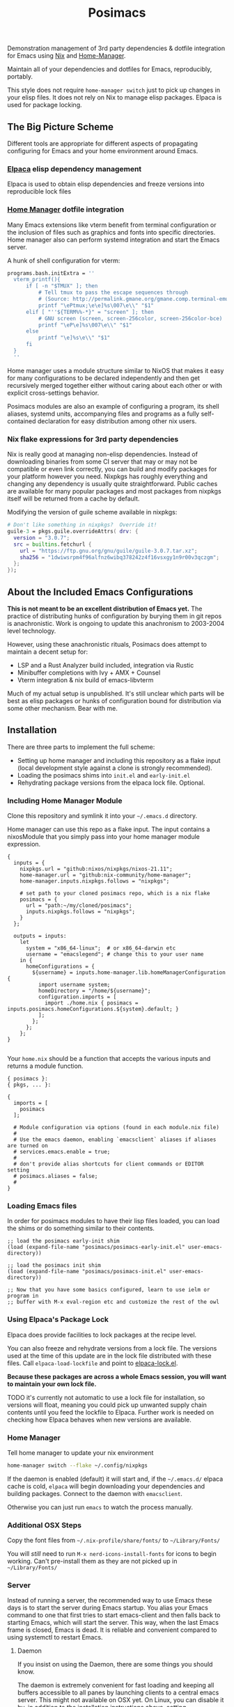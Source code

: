 #+TITLE: Posimacs

[[./graphics/posimacs-github-banner.svg]]

Demonstration management of 3rd party dependencies & dotfile integration for
Emacs using [[https://nixos.org/download.html][Nix]] and [[https://github.com/nix-community/home-manager][Home-Manager]].

Maintain all of your dependencies and dotfiles for Emacs, reproducibly, portably.

This style does not require =home-manager switch= just to pick up changes in
your elisp files.  It does not rely on Nix to manage elisp packages.  Elpaca
is used for package locking.

** The Big Picture Scheme

Different tools are appropriate for different aspects of propagating configuring
for Emacs and your home environment around Emacs.

*** [[https://github.com/progfolio/elpaca][Elpaca]] elisp dependency management

  Elpaca is used to obtain elisp dependencies and freeze versions into
  reproducible lock files

*** [[https://github.com/nix-community/home-manager][Home Manager]] dotfile integration

  Many Emacs extensions like vterm benefit from terminal configuration or the
  inclusion of files such as graphics and fonts into specific directories.  Home
  manager also can perform systemd integration and start the Emacs server.

  A hunk of shell configuration for vterm:

  #+begin_src nix
    programs.bash.initExtra = ''
      vterm_printf(){
          if [ -n "$TMUX" ]; then
              # Tell tmux to pass the escape sequences through
              # (Source: http://permalink.gmane.org/gmane.comp.terminal-emulators.tmux.user/1324)
              printf "\ePtmux;\e\e]%s\007\e\\" "$1"
          elif [ "''${TERM%%-*}" = "screen" ]; then
              # GNU screen (screen, screen-256color, screen-256color-bce)
              printf "\eP\e]%s\007\e\\" "$1"
          else
              printf "\e]%s\e\\" "$1"
          fi
      }
      ''
  #+end_src

  Home manager uses a module structure similar to NixOS that makes it easy for
  many configurations to be declared independently and then get recursively
  merged together either without caring about each other or with explicit
  cross-settings behavior.

  Posimacs modules are also an example of configuring a program, its shell
  aliases, systemd units, accompanying files and programs as a fully
  self-contained declaration for easy distribution among other nix users.

*** Nix flake expressions for 3rd party dependencies

  Nix is really good at managing non-elisp dependencies.  Instead of downloading
  binaries from some CI server that may or may not be compatible or even link
  correctly, you can build and modify packages for your platform however you
  need.  Nixpkgs has roughly everything and changing any dependency is usually
  quite straightforward.  Public caches are available for many popular packages
  and most packages from nixpkgs itself will be returned from a cache by
  default.

  Modifying the version of guile scheme available in nixpkgs:

  #+begin_src nix
    # Don't like something in nixpkgs?  Override it!
    guile-3 = pkgs.guile.overrideAttrs( drv: {
      version = "3.0.7";
      src = builtins.fetchurl {
        url = "https://ftp.gnu.org/gnu/guile/guile-3.0.7.tar.xz";
        sha256 = "1dwiwsrpm4f96alfnz6wibq378242z4f16vsxgy1n9r00v3qczgm";
      };
    });
  #+end_src

** About the Included Emacs Configurations

 *This is not meant to be an excellent distribution of Emacs yet.* The practice
 of distributing hunks of configuration by burying them in git repos is
 anachronistic.  Work is ongoing to update this anachronism to 2003-2004 level
 technology.

 However, using these anachronistic rituals, Posimacs does attempt to maintain a
 decent setup for:

 - LSP and a Rust Analyzer build included, integration via Rustic
 - Minibuffer completions with Ivy + AMX + Counsel
 - Vterm integration & nix build of emacs-libvterm

 Much of my actual setup is unpublished.  It's still unclear which parts will be
 best as elisp packages or hunks of configuration bound for distribution via
 some other mechanism.  Bear with me.

** Installation

There are three parts to implement the full scheme:

- Setting up home manager and including this repository as a flake input (local
  development style against a clone is strongly recommended).
- Loading the posimacs shims into =init.el= and =early-init.el=
- Rehydrating package versions from the elpaca lock file.  Optional.

*** Including Home Manager Module

 Clone this repository and symlink it into your =~/.emacs.d= directory.

 Home manager can use this repo as a flake input.  The input contains a
 nixosModule that you simply pass into your home manager module expression.

 #+begin_src nix ~/.config/nixpkgs/flake.nix
   {
     inputs = {
       nixpkgs.url = "github:nixos/nixpkgs/nixos-21.11";
       home-manager.url = "github:nix-community/home-manager";
       home-manager.inputs.nixpkgs.follows = "nixpkgs";

       # set path to your cloned posimacs repo, which is a nix flake
       posimacs = {
         url = "path:~/my/cloned/posimacs";
         inputs.nixpkgs.follows = "nixpkgs";
       }
     };

     outputs = inputs:
       let
         system = "x86_64-linux";  # or x86_64-darwin etc
         username = "emacslegend"; # change this to your user name
       in {
         homeConfigurations = {
           ${username} = inputs.home-manager.lib.homeManagerConfiguration {
             import username system;
             homeDirectory = "/home/${username}";
             configuration.imports = [
               import ./home.nix { posimacs = inputs.posimacs.homeConfigurations.${system}.default; }
             ];
           };
         };
       };
   }

 #+end_src

 Your =home.nix= should be a function that accepts the various inputs and
 returns a module function.

#+BEGIN_SRC nix ~/.config/nixpkgs/home.nix
  { posimacs }:
  { pkgs, ... }:

  {
    imports = [
      posimacs
    ];

    # Module configuration via options (found in each module.nix file)
    #
    # Use the emacs daemon, enabling `emacsclient` aliases if aliases are turned on
    # services.emacs.enable = true;
    #
    # don't provide alias shortcuts for client commands or EDITOR setting
    # posimacs.aliases = false;
    #
  }
#+END_SRC

*** Loading Emacs files

In order for posimacs modules to have their lisp files loaded, you can load the
shims or do something similar to their contents.

#+BEGIN_SRC elisp ~/.emacs.d/early-init.el
;; load the posimacs early-init shim
(load (expand-file-name "posimacs/posimacs-early-init.el" user-emacs-directory))
#+END_SRC

#+BEGIN_SRC elisp ~/.emacs.d/init.el
;; load the posimacs init shim
(load (expand-file-name "posimacs/posimacs-init.el" user-emacs-directory))

;; Now that you have some basics configured, learn to use ielm or program in
;; buffer with M-x eval-region etc and customize the rest of the owl
#+END_SRC

*** Using Elpaca's Package Lock

Elpaca does provide facilities to lock packages at the recipe level.

You can also freeze and rehydrate versions from a lock file.  The versions used
at the time of this update are in the lock file distributed with these files.
Call =elpaca-load-lockfile= and point to [[./elpaca-lock.el][elpaca-lock.el]].

*Because these packages are across a whole Emacs session, you will want to
maintain your own lock file.*

TODO it's currently not automatic to use a lock file for installation, so
versions will float, meaning you could pick up unwanted supply chain contents
until you feed the lockfile to Elpaca.  Further work is needed on checking how
Elpaca behaves when new versions are available.

*** Home Manager

Tell home manager to update your nix environment

#+BEGIN_SRC bash
  home-manager switch --flake ~/.config/nixpkgs
#+END_SRC

If the daemon is enabled (default) it will start and, if the
=~/.emacs.d/= elpaca cache is cold, =elpaca= will begin downloading
your dependencies and building packages.  Connect to the daemon with
=emacsclient=.

Otherwise you can just run =emacs= to watch the process manually.

*** Additional OSX Steps

Copy the font files from =~/.nix-profile/share/fonts/= to =~/Library/Fonts/=

You will /still/ need to run =M-x nerd-icons-install-fonts= for icons to
begin working.  Can't pre-install them as they are not picked up in
=~/Library/Fonts/=

*** Server
Instead of running a server, the recommended way to use Emacs these days is to start the server during Emacs startup.  You alias your Emacs command to one that first tries to start emacs-client and then falls back to starting Emacs, which will start the server.  This way, when the last Emacs frame is closed, Emacs is dead.  It is reliable and convenient compared to using systemctl to restart Emacs.

**** Daemon
If you insist on using the Daemon, there are some things you should know.

The daemon is extremely convenient for fast loading and keeping all buffers
accessible to all panes by launching clients to a central emacs server.  This
might not available on OSX yet.  On Linux, you can disable it by, in addition to
the installation instructions above, setting =services.emacs.enable = false;= in
your =home.nix=.

Whenever you reload, the daemon will not restart because you might have open
files that needs saving and systemd knows nothing about these.  Therefore,
restart your daemon manually (it prints this instruction after =home-manager
switch=) by running =systemctl --user restart emacs=.

** The Actual Vision

The optimum Nix integration appears to be slightly different than what is
currently implemented.

*** Emacs generated nix profile

Emacs can drive its own nix profile if it wants to, and this can be done to
provide 3rd party dependencies with or without home manager integrations.

*** Emacs generated home manager module

Emacs can also write its own module and have the home.nix import it so that when
Emacs makes changes to that module, it can ensure that they are picked up by
running the switch command on its own.

*** Emacs generated .el files

Distributing hunks by copy & pasting configurations from various literate org
files around the internet is a form of implicit dependencies that virtually
ensures cargo culting & decay.  Posimacs is being used to develop a better way.

** Maintenance

There's 2-3 layers of modularization and customization we can use to achieve
cooperative customization:

1. Git branches
2. Home manager modules
3. Emacs packages (from a package repo or custom source)
4. Emacs files in non-package format

*** Don't Forget Customize!

You likely don't need to change a variable setting in this repo.  Configure the
relevant variable in your =custom.el= file by using =M-x customize= or =C-h v
<variable name>= and save it the way you like.  If it's a matter of opinion, we
don't need to fix it in source.

*** When blocked by a config, try to make it /more/ flexible

If something is in your way, attempt to extract it to a new `.el` file
or parameterize it.  Maintaining an independent branch may become too
painful over time, but could be viable if you are doing local
development on posimacs (recommended for faster iteration).  If your
lisp files grow into a first-class package, of course try to publish
it on Melpa or where elpaca can use it from git source.  For the
last-mile configuration, bare =.el= files are appropriate.

